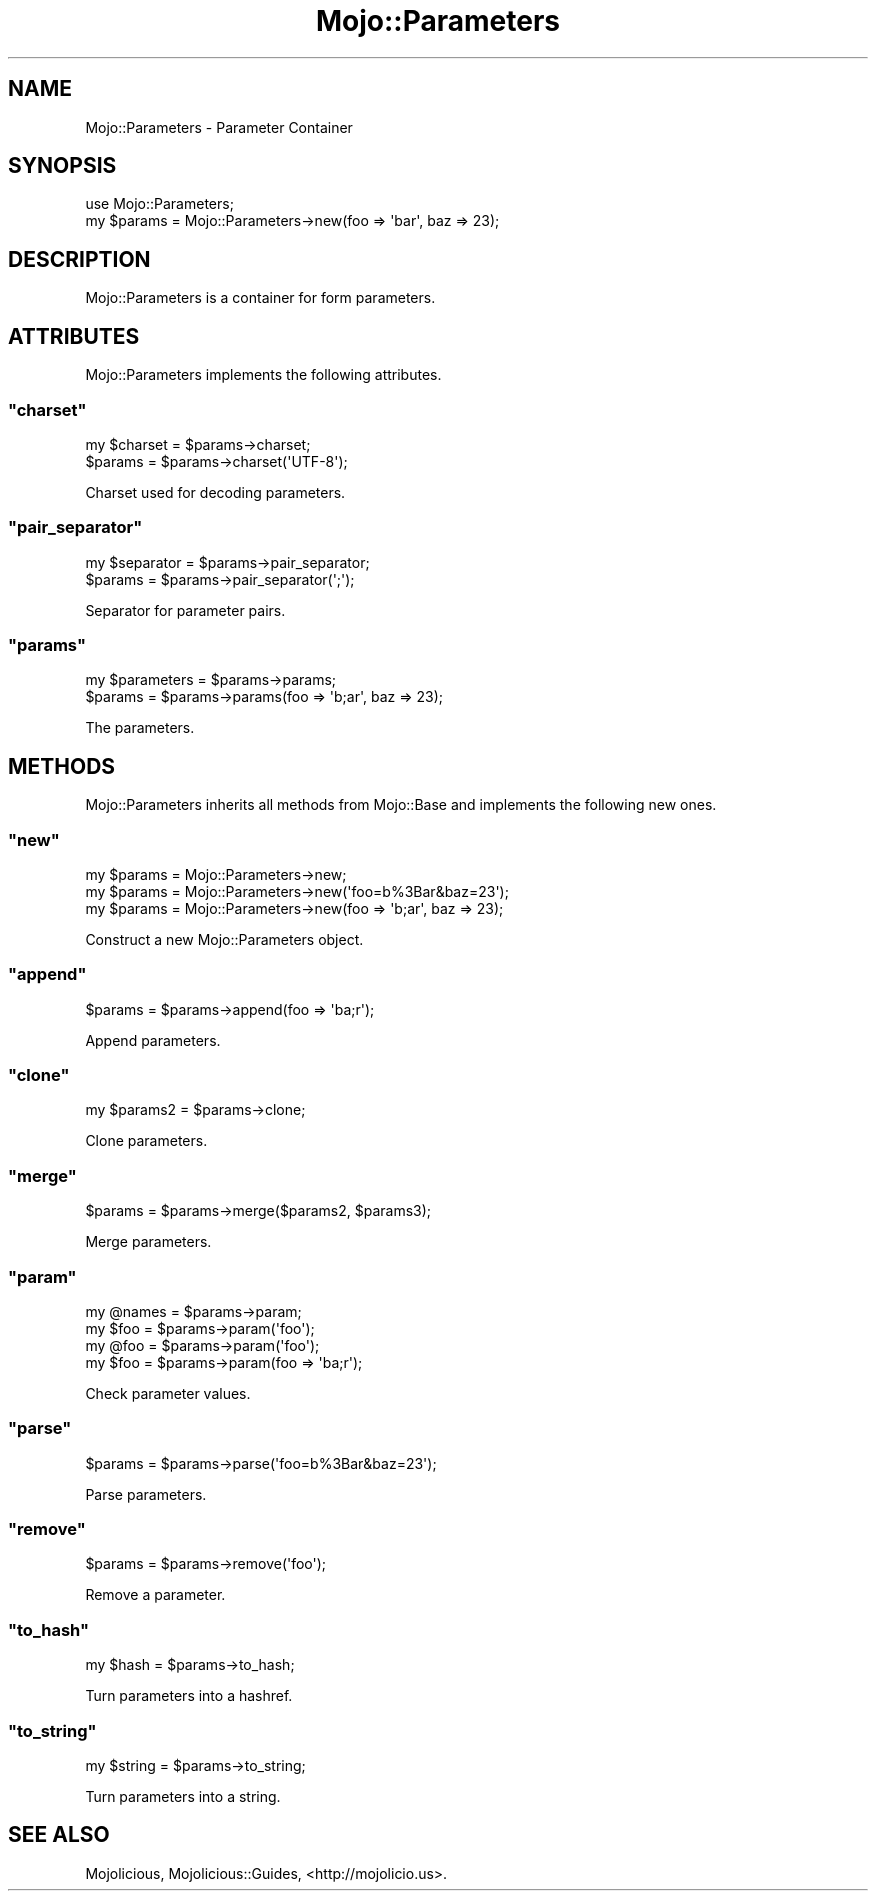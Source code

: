 .\" Automatically generated by Pod::Man 2.22 (Pod::Simple 3.07)
.\"
.\" Standard preamble:
.\" ========================================================================
.de Sp \" Vertical space (when we can't use .PP)
.if t .sp .5v
.if n .sp
..
.de Vb \" Begin verbatim text
.ft CW
.nf
.ne \\$1
..
.de Ve \" End verbatim text
.ft R
.fi
..
.\" Set up some character translations and predefined strings.  \*(-- will
.\" give an unbreakable dash, \*(PI will give pi, \*(L" will give a left
.\" double quote, and \*(R" will give a right double quote.  \*(C+ will
.\" give a nicer C++.  Capital omega is used to do unbreakable dashes and
.\" therefore won't be available.  \*(C` and \*(C' expand to `' in nroff,
.\" nothing in troff, for use with C<>.
.tr \(*W-
.ds C+ C\v'-.1v'\h'-1p'\s-2+\h'-1p'+\s0\v'.1v'\h'-1p'
.ie n \{\
.    ds -- \(*W-
.    ds PI pi
.    if (\n(.H=4u)&(1m=24u) .ds -- \(*W\h'-12u'\(*W\h'-12u'-\" diablo 10 pitch
.    if (\n(.H=4u)&(1m=20u) .ds -- \(*W\h'-12u'\(*W\h'-8u'-\"  diablo 12 pitch
.    ds L" ""
.    ds R" ""
.    ds C` ""
.    ds C' ""
'br\}
.el\{\
.    ds -- \|\(em\|
.    ds PI \(*p
.    ds L" ``
.    ds R" ''
'br\}
.\"
.\" Escape single quotes in literal strings from groff's Unicode transform.
.ie \n(.g .ds Aq \(aq
.el       .ds Aq '
.\"
.\" If the F register is turned on, we'll generate index entries on stderr for
.\" titles (.TH), headers (.SH), subsections (.SS), items (.Ip), and index
.\" entries marked with X<> in POD.  Of course, you'll have to process the
.\" output yourself in some meaningful fashion.
.ie \nF \{\
.    de IX
.    tm Index:\\$1\t\\n%\t"\\$2"
..
.    nr % 0
.    rr F
.\}
.el \{\
.    de IX
..
.\}
.\"
.\" Accent mark definitions (@(#)ms.acc 1.5 88/02/08 SMI; from UCB 4.2).
.\" Fear.  Run.  Save yourself.  No user-serviceable parts.
.    \" fudge factors for nroff and troff
.if n \{\
.    ds #H 0
.    ds #V .8m
.    ds #F .3m
.    ds #[ \f1
.    ds #] \fP
.\}
.if t \{\
.    ds #H ((1u-(\\\\n(.fu%2u))*.13m)
.    ds #V .6m
.    ds #F 0
.    ds #[ \&
.    ds #] \&
.\}
.    \" simple accents for nroff and troff
.if n \{\
.    ds ' \&
.    ds ` \&
.    ds ^ \&
.    ds , \&
.    ds ~ ~
.    ds /
.\}
.if t \{\
.    ds ' \\k:\h'-(\\n(.wu*8/10-\*(#H)'\'\h"|\\n:u"
.    ds ` \\k:\h'-(\\n(.wu*8/10-\*(#H)'\`\h'|\\n:u'
.    ds ^ \\k:\h'-(\\n(.wu*10/11-\*(#H)'^\h'|\\n:u'
.    ds , \\k:\h'-(\\n(.wu*8/10)',\h'|\\n:u'
.    ds ~ \\k:\h'-(\\n(.wu-\*(#H-.1m)'~\h'|\\n:u'
.    ds / \\k:\h'-(\\n(.wu*8/10-\*(#H)'\z\(sl\h'|\\n:u'
.\}
.    \" troff and (daisy-wheel) nroff accents
.ds : \\k:\h'-(\\n(.wu*8/10-\*(#H+.1m+\*(#F)'\v'-\*(#V'\z.\h'.2m+\*(#F'.\h'|\\n:u'\v'\*(#V'
.ds 8 \h'\*(#H'\(*b\h'-\*(#H'
.ds o \\k:\h'-(\\n(.wu+\w'\(de'u-\*(#H)/2u'\v'-.3n'\*(#[\z\(de\v'.3n'\h'|\\n:u'\*(#]
.ds d- \h'\*(#H'\(pd\h'-\w'~'u'\v'-.25m'\f2\(hy\fP\v'.25m'\h'-\*(#H'
.ds D- D\\k:\h'-\w'D'u'\v'-.11m'\z\(hy\v'.11m'\h'|\\n:u'
.ds th \*(#[\v'.3m'\s+1I\s-1\v'-.3m'\h'-(\w'I'u*2/3)'\s-1o\s+1\*(#]
.ds Th \*(#[\s+2I\s-2\h'-\w'I'u*3/5'\v'-.3m'o\v'.3m'\*(#]
.ds ae a\h'-(\w'a'u*4/10)'e
.ds Ae A\h'-(\w'A'u*4/10)'E
.    \" corrections for vroff
.if v .ds ~ \\k:\h'-(\\n(.wu*9/10-\*(#H)'\s-2\u~\d\s+2\h'|\\n:u'
.if v .ds ^ \\k:\h'-(\\n(.wu*10/11-\*(#H)'\v'-.4m'^\v'.4m'\h'|\\n:u'
.    \" for low resolution devices (crt and lpr)
.if \n(.H>23 .if \n(.V>19 \
\{\
.    ds : e
.    ds 8 ss
.    ds o a
.    ds d- d\h'-1'\(ga
.    ds D- D\h'-1'\(hy
.    ds th \o'bp'
.    ds Th \o'LP'
.    ds ae ae
.    ds Ae AE
.\}
.rm #[ #] #H #V #F C
.\" ========================================================================
.\"
.IX Title "Mojo::Parameters 3pm"
.TH Mojo::Parameters 3pm "2011-05-12" "perl v5.10.1" "User Contributed Perl Documentation"
.\" For nroff, turn off justification.  Always turn off hyphenation; it makes
.\" way too many mistakes in technical documents.
.if n .ad l
.nh
.SH "NAME"
Mojo::Parameters \- Parameter Container
.SH "SYNOPSIS"
.IX Header "SYNOPSIS"
.Vb 1
\&  use Mojo::Parameters;
\&
\&  my $params = Mojo::Parameters\->new(foo => \*(Aqbar\*(Aq, baz => 23);
.Ve
.SH "DESCRIPTION"
.IX Header "DESCRIPTION"
Mojo::Parameters is a container for form parameters.
.SH "ATTRIBUTES"
.IX Header "ATTRIBUTES"
Mojo::Parameters implements the following attributes.
.ie n .SS """charset"""
.el .SS "\f(CWcharset\fP"
.IX Subsection "charset"
.Vb 2
\&  my $charset = $params\->charset;
\&  $params     = $params\->charset(\*(AqUTF\-8\*(Aq);
.Ve
.PP
Charset used for decoding parameters.
.ie n .SS """pair_separator"""
.el .SS "\f(CWpair_separator\fP"
.IX Subsection "pair_separator"
.Vb 2
\&  my $separator = $params\->pair_separator;
\&  $params       = $params\->pair_separator(\*(Aq;\*(Aq);
.Ve
.PP
Separator for parameter pairs.
.ie n .SS """params"""
.el .SS "\f(CWparams\fP"
.IX Subsection "params"
.Vb 2
\&  my $parameters = $params\->params;
\&  $params        = $params\->params(foo => \*(Aqb;ar\*(Aq, baz => 23);
.Ve
.PP
The parameters.
.SH "METHODS"
.IX Header "METHODS"
Mojo::Parameters inherits all methods from Mojo::Base and implements
the following new ones.
.ie n .SS """new"""
.el .SS "\f(CWnew\fP"
.IX Subsection "new"
.Vb 3
\&  my $params = Mojo::Parameters\->new;
\&  my $params = Mojo::Parameters\->new(\*(Aqfoo=b%3Bar&baz=23\*(Aq);
\&  my $params = Mojo::Parameters\->new(foo => \*(Aqb;ar\*(Aq, baz => 23);
.Ve
.PP
Construct a new Mojo::Parameters object.
.ie n .SS """append"""
.el .SS "\f(CWappend\fP"
.IX Subsection "append"
.Vb 1
\&  $params = $params\->append(foo => \*(Aqba;r\*(Aq);
.Ve
.PP
Append parameters.
.ie n .SS """clone"""
.el .SS "\f(CWclone\fP"
.IX Subsection "clone"
.Vb 1
\&  my $params2 = $params\->clone;
.Ve
.PP
Clone parameters.
.ie n .SS """merge"""
.el .SS "\f(CWmerge\fP"
.IX Subsection "merge"
.Vb 1
\&  $params = $params\->merge($params2, $params3);
.Ve
.PP
Merge parameters.
.ie n .SS """param"""
.el .SS "\f(CWparam\fP"
.IX Subsection "param"
.Vb 4
\&  my @names = $params\->param;
\&  my $foo   = $params\->param(\*(Aqfoo\*(Aq);
\&  my @foo   = $params\->param(\*(Aqfoo\*(Aq);
\&  my $foo   = $params\->param(foo => \*(Aqba;r\*(Aq);
.Ve
.PP
Check parameter values.
.ie n .SS """parse"""
.el .SS "\f(CWparse\fP"
.IX Subsection "parse"
.Vb 1
\&  $params = $params\->parse(\*(Aqfoo=b%3Bar&baz=23\*(Aq);
.Ve
.PP
Parse parameters.
.ie n .SS """remove"""
.el .SS "\f(CWremove\fP"
.IX Subsection "remove"
.Vb 1
\&  $params = $params\->remove(\*(Aqfoo\*(Aq);
.Ve
.PP
Remove a parameter.
.ie n .SS """to_hash"""
.el .SS "\f(CWto_hash\fP"
.IX Subsection "to_hash"
.Vb 1
\&  my $hash = $params\->to_hash;
.Ve
.PP
Turn parameters into a hashref.
.ie n .SS """to_string"""
.el .SS "\f(CWto_string\fP"
.IX Subsection "to_string"
.Vb 1
\&  my $string = $params\->to_string;
.Ve
.PP
Turn parameters into a string.
.SH "SEE ALSO"
.IX Header "SEE ALSO"
Mojolicious, Mojolicious::Guides, <http://mojolicio.us>.
